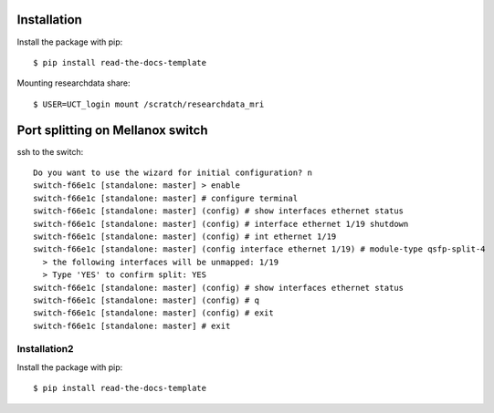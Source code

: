 ------------
Installation
------------

Install the package with pip::

    $ pip install read-the-docs-template

Mounting researchdata share::

    $ USER=UCT_login mount /scratch/researchdata_mri
------------
Port splitting on Mellanox switch
------------

ssh to the switch::

    Do you want to use the wizard for initial configuration? n
    switch-f66e1c [standalone: master] > enable
    switch-f66e1c [standalone: master] # configure terminal
    switch-f66e1c [standalone: master] (config) # show interfaces ethernet status
    switch-f66e1c [standalone: master] (config) # interface ethernet 1/19 shutdown
    switch-f66e1c [standalone: master] (config) # int ethernet 1/19
    switch-f66e1c [standalone: master] (config interface ethernet 1/19) # module-type qsfp-split-4
      > the following interfaces will be unmapped: 1/19
      > Type 'YES' to confirm split: YES
    switch-f66e1c [standalone: master] (config) # show interfaces ethernet status
    switch-f66e1c [standalone: master] (config) # q
    switch-f66e1c [standalone: master] (config) # exit
    switch-f66e1c [standalone: master] # exit
    
~~~~~~~~~~~~
Installation2
~~~~~~~~~~~~

Install the package with pip::

    $ pip install read-the-docs-template
